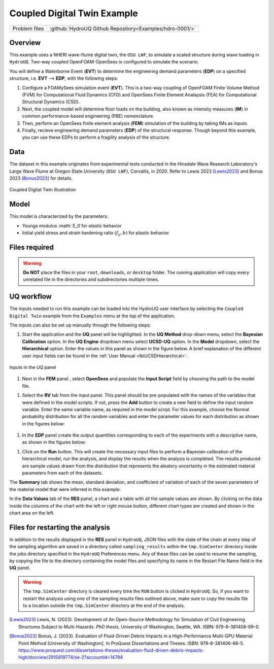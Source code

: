 .. _hdro-0001:

Coupled Digital Twin Example
============================

+---------------+----------------------------------------------------------------+
| Problem files | :github:`HydroUQ Github Repository<Examples/hdro-0001/>`       |
+---------------+----------------------------------------------------------------+

Overview
-------
This example uses a NHERI wave-flume digital twin, the ``OSU LWF``, to simulate a scaled structure during wave loading in ``HydroUQ``. Two-way coupled OpenFOAM-OpenSees is configured to simulate the scenario. 

You will define a Waterborne Event (**EVT**) to determine the engineering demand parameters (**EDP**) on a specified structure, i.e. **EVT** --> **EDP**,  with the following steps:

#. Configure a FOAMySees simulation event (**EVT**). This is a two-way coupling of OpenFOAM Finite Volume Method (FVM) for Computational Fluid Dynamics (CFD) and OpenSees Finite Element Analaysis (FEA) for Computational Structural Dynamics (CSD). 

#. Next, the coupled model will determine floor loads on the building, also known as intensity measures (**IM**) in common performance-based engineering (PBE) nomenclature. 

#. Then, perform an OpenSees finite element analysis (**FEM**) simulation of the building by taking IMs as inputs. 

#. Finally, recieve engineering demand parameters (**EDP**) of the structural response. Though beyond this example, you can use these EDPs to perform a fragility analysis of the structure.


Data
----
The dataset in this example originates from experimental tests conducted in the Hinsdale Wave Research Laboratory's Large Wave Flume at Oregon State University (``OSU LWF``), Corvallis, in 2020. Refer to Lewis 2023 [Lewis2023]_ and Bonus 2023 [Bonus2023]_ for details.

.. _figCoupled:

.. figure:: figures/Coupled.png
   :align: center
   :figclass: align-center
   :width: 400

   Coupled Digital Twin Illustration

Model
-----

This model is characterized by the parameters:

* Youngs modulus :math:`E_0`for elastic behavior

* Initial yield stress and strain hardening ratio :math:`(f_y, b)` for plastic behavior


Files required
--------------

.. warning::
   **Do NOT** place the files in your ``root``, ``downloads``, or ``desktop`` folder. The running application will copy every unrelated file in the directories and subdirectories multiple times.

UQ workflow
-----------

The inputs needed to run this example can be loaded into the HydroUQ user interface by selecting the ``Coupled Digital Twin`` example from the ``Examples`` menu at the top of the application.

The inputs can also be set up manually through the following steps:

#. Start the application and the **UQ** panel will be highlighted. In the **UQ Method** drop-down menu, select the **Bayesian Calibration** option. In the **UQ Engine** dropdown menu select **UCSD-UQ** option. In the **Model** dropdown, select the **Hierarchical** option. Enter the values in this panel as shown in the figure below. A brief explanation of the different user input fields can be found in the :ref:`User Manual <lblUCSDHierarchical>`. 

.. _figHBMUQ:

.. figure:: figures/UQ.png
   :align: center
   :figclass: align-center
   :width: 600
   
   Inputs in the UQ panel

#. Next in the **FEM** panel , select **OpenSees** and populate the **Input Script** field by choosing the path to the model file.

.. .. _figHBMFEM:

.. .. figure:: figures/FEM.png
..    :align: center
..    :figclass: align-center
..    :width: 600
   
..    Inputs in the FEM panel

#. Select the **RV** tab from the input panel. This panel should be pre-populated with the names of the variables that were defined in the model scripts. If not, press the **Add** button to create a new field to define the input random variable. Enter the same variable name, as required in the model script. For this example, choose the Normal probability distribution for all the random variables and enter the parameter values for each distribution as shown in the figures below:

.. _figHBMRV:

.. figure:: figures/RV.png
   :align: center
   :figclass: align-center
   :width: 600

.. .. _figHBMRV1:

.. .. figure:: figures/RV1.png
..    :align: center
..    :figclass: align-center
..    :width: 600

.. .. _figHBMRV2:

.. .. figure:: figures/RV2.png
..    :align: center
..    :figclass: align-center
..    :width: 600
   
..    Inputs in the RV panel


#. In the **EDP** panel create the output quantities corresponding to each of the experiments with a descriptive name, as shown in the figures below:

.. .. _figHBMEDP1:

.. .. figure:: figures/EDP1.png
..    :align: center
..    :figclass: align-center
..    :width: 600

.. .. _figHBMEDP2:

.. .. figure:: figures/EDP2.png
..    :align: center
..    :figclass: align-center
..    :width: 600
   
..    Inputs in the EDP panel


#. Click on the **Run** button. This will create the necessary input files to perform a Bayesian calibration of the hierarchical model, run the analysis, and display the results when the analysis is completed. The results produced are sample values drawn from the distribution that represents the aleatory uncertainty in the estimated material parameters from each of the datasets. 

The **Summary** tab shows the mean, standard deviation, and coefficient of variation of each of the seven parameters of the material model that were inferred in this example.

.. .. _figHBMRES1:

.. .. figure:: figures/RES1.png
..    :align: center
..    :figclass: align-center
..    :width: 600

.. .. _figHBMRES2:

.. .. figure:: figures/RES2.png
..    :align: center
..    :figclass: align-center
..    :width: 600

.. Results in the **RES** panel summary tab


In the **Data Values** tab of the **RES** panel, a chart and a table with all the sample values are shown. By clicking on the data inside the columns of the chart with the left or right mouse button, different chart types are created and shown in the chart area on the left. 

.. .. _figHBMRES3:

.. .. figure:: figures/RES3.png
..    :align: center
..    :figclass: align-center
..    :width: 600

.. .. _figHBMRES4:

.. .. figure:: figures/RES4.png
..    :align: center
..    :figclass: align-center
..    :width: 600

   .. Data values tab in the RES panel


.. _lblHBMRestart:

Files for restarting the analysis
---------------------------------

In addition to the results displayed in the **RES** panel in ``HydroUQ``, JSON files with the state of the chain at every step of the sampling algorithm are saved in a directory called ``sampling_results`` within the ``tmp.SimCenter`` directory inside the jobs directory specified in the ``HydroUQ`` Preferences menu. Any of these files can be used to resume the sampling, by copying the file to the directory containing the model files and specifying its name in the Restart File Name field in the **UQ** panel.

.. warning::
   The ``tmp.SimCenter`` directory is cleared every time the ``RUN`` button is clicked in ``HydroUQ``. So, if you want to restart the analysis using one of the sampling results files outlined above, make sure to copy the results file to a location outside the ``tmp.SimCenter`` directory at the end of the analysis.

.. [Lewis2023]
   Lewis, N. (2023). Development of An Open-Source Methodology for Simulation of Civil Engineering Structures Subject to Multi-Hazards. *PhD thesis*, University of Washington, Seattle, WA. ISBN: 979-8-381408-69-0.

.. [Bonus2023]
   Bonus, J. (2023). Evaluation of Fluid-Driven Debris Impacts in a High-Performance Multi-GPU Material Point Method [University of Washington]. In ProQuest Dissertations and Theses. ISBN: 979-8-381406-66-5. https://www.proquest.com/dissertations-theses/evaluation-fluid-driven-debris-impacts-high/docview/2915819774/se-2?accountid=14784


   